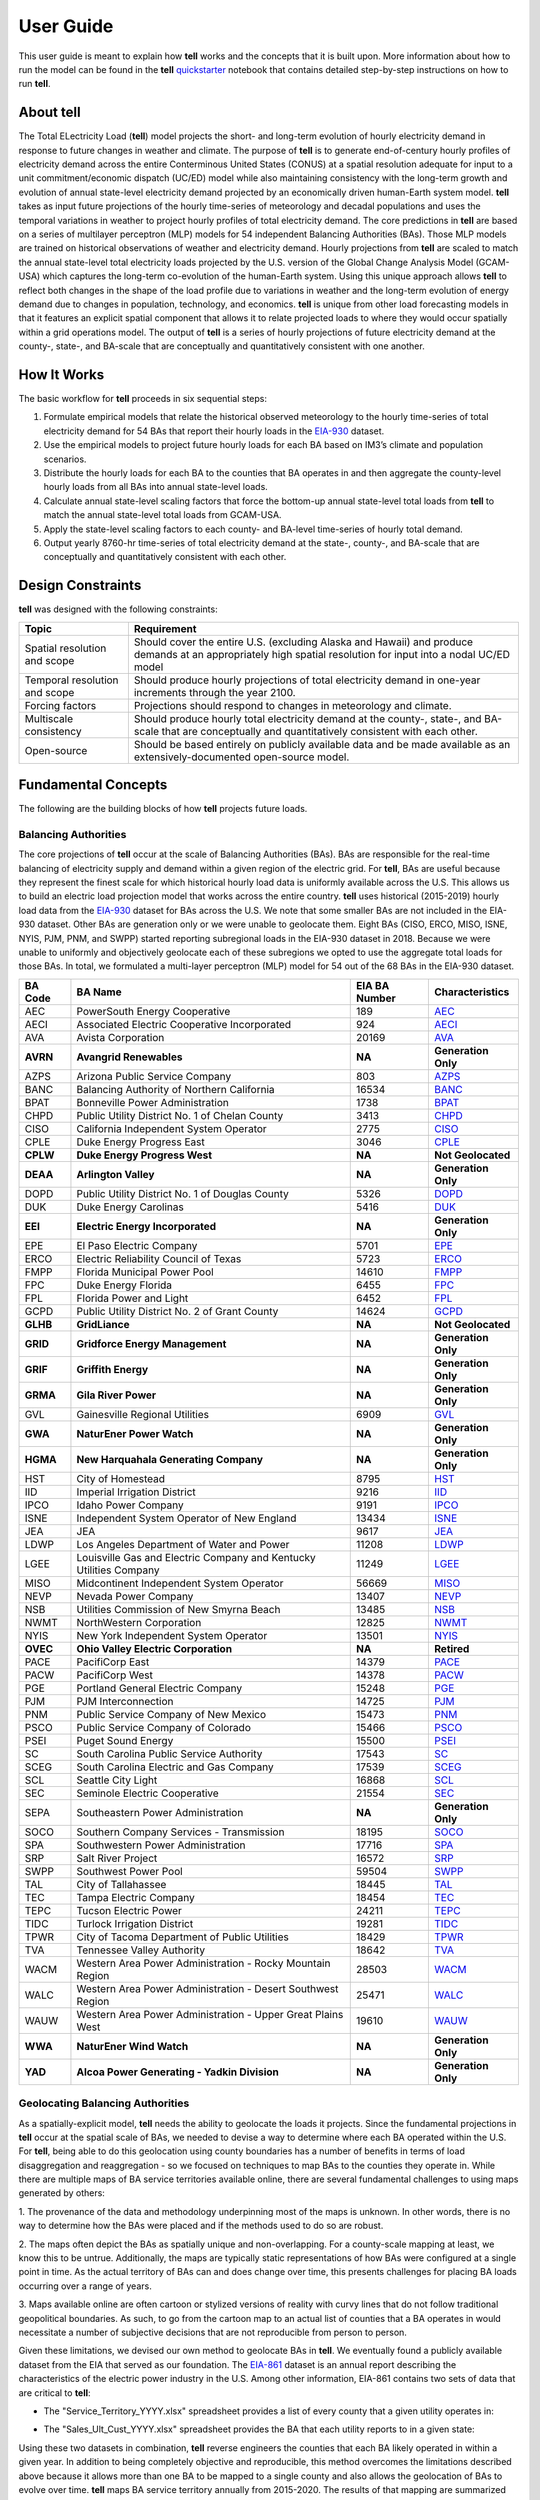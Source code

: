 ==========
User Guide
==========
This user guide is meant to explain how **tell** works and the concepts that it is built upon. More information about how to
run the model can be found in the **tell** `quickstarter <https://github.com/IMMM-SFA/tell/blob/review/crvernon/notebooks/tell_quickstarter.ipynb>`_
notebook that contains detailed step-by-step instructions on how to run **tell**.


About **tell**
--------------
The Total ELectricity Load (**tell**) model projects the short- and long-term evolution of hourly electricity demand in response to future changes in
weather and climate. The purpose of **tell** is to generate end-of-century hourly profiles of electricity demand across the entire Conterminous
United States (CONUS) at a spatial resolution adequate for input to a unit commitment/economic dispatch (UC/ED) model while also maintaining consistency
with the long-term growth and evolution of annual state-level electricity demand projected by an economically driven human-Earth system model. **tell** takes
as input future projections of the hourly time-series of meteorology and decadal populations and uses the temporal variations in weather to project
hourly profiles of total electricity demand. The core predictions in **tell** are based on a series of multilayer perceptron (MLP) models for 54 independent
Balancing Authorities (BAs). Those MLP models are trained on historical observations of weather and electricity demand. Hourly projections from **tell**
are scaled to match the annual state-level total electricity loads projected by the U.S. version of the Global Change Analysis Model (GCAM-USA) which
captures the long-term co-evolution of the human-Earth system. Using this unique approach allows **tell** to reflect both changes in the shape
of the load profile due to variations in weather and the long-term evolution of energy demand due to changes in population, technology, and economics.
**tell** is unique from other load forecasting models in that it features an explicit spatial component that allows it to relate projected
loads to where they would occur spatially within a grid operations model. The output of **tell** is a series of hourly projections of future electricity
demand at the county-, state-, and BA-scale that are conceptually and quantitatively consistent with one another.


How It Works
------------
The basic workflow for **tell** proceeds in six sequential steps:

#. Formulate empirical models that relate the historical observed meteorology to the hourly time-series of total electricity demand for 54 BAs that report their hourly loads in the `EIA-930 <https://www.eia.gov/electricity/gridmonitor/about>`_ dataset.

#. Use the empirical models to project future hourly loads for each BA based on IM3’s climate and population scenarios.

#. Distribute the hourly loads for each BA to the counties that BA operates in and then aggregate the county-level hourly loads from all BAs into annual state-level loads.

#. Calculate annual state-level scaling factors that force the bottom-up annual state-level total loads from **tell** to match the annual state-level total loads from GCAM-USA.

#. Apply the state-level scaling factors to each county- and BA-level time-series of hourly total demand.

#. Output yearly 8760-hr time-series of total electricity demand at the state-, county-, and BA-scale that are conceptually and quantitatively consistent with each other.


Design Constraints
------------------
**tell** was designed with the following constraints:

.. list-table::
    :header-rows: 1

    * - Topic
      - Requirement
    * - Spatial resolution and scope
      - Should cover the entire U.S. (excluding Alaska and Hawaii) and produce demands at an appropriately high spatial resolution for input into a nodal UC/ED model
    * - Temporal resolution and scope
      - Should produce hourly projections of total electricity demand in one-year increments through the year 2100.
    * - Forcing factors
      - Projections should respond to changes in meteorology and climate.
    * - Multiscale consistency
      - Should produce hourly total electricity demand at the county-, state-, and BA-scale that are conceptually and quantitatively consistent with each other.
    * - Open-source
      - Should be based entirely on publicly available data and be made available as an extensively-documented open-source model.


Fundamental Concepts
--------------------
The following are the building blocks of how **tell** projects future loads.


Balancing Authorities
~~~~~~~~~~~~~~~~~~~~~
The core projections of **tell** occur at the scale of Balancing Authorities (BAs). BAs are responsible for the real-time balancing of electricity supply and demand within a given region of the electric grid.
For **tell**, BAs are useful because they represent the finest scale for which historical hourly load data is uniformly available across the U.S. This allows us to build an electric load projection
model that works across the entire country. **tell** uses historical (2015-2019) hourly load data from the `EIA-930 <https://www.eia.gov/electricity/gridmonitor/about>`_ dataset for BAs across the U.S. We note
that some smaller BAs are not included in the EIA-930 dataset. Other BAs are generation only or we were unable to geolocate them. Eight BAs (CISO, ERCO, MISO, ISNE, NYIS, PJM, PNM, and SWPP) started
reporting subregional loads in the EIA-930 dataset in 2018. Because we were unable to uniformly and objectively geolocate each of these subregions we opted to use the aggregate total loads for those BAs.
In total, we formulated a multi-layer perceptron (MLP) model for 54 out of the 68 BAs in the EIA-930 dataset.

.. list-table::
    :header-rows: 1

    * - BA Code
      - BA Name
      - EIA BA Number
      - Characteristics
    * - AEC
      - PowerSouth Energy Cooperative
      - 189
      - `AEC <_static/BA_Quick_Look_Plots/AEC_Quick_Look_Plots.png>`_
    * - AECI
      - Associated Electric Cooperative Incorporated
      - 924
      - `AECI <_static/BA_Quick_Look_Plots/AECI_Quick_Look_Plots.png>`_
    * - AVA
      - Avista Corporation
      - 20169
      - `AVA <_static/BA_Quick_Look_Plots/AVA_Quick_Look_Plots.png>`_
    * - **AVRN**
      - **Avangrid Renewables**
      - **NA**
      - **Generation Only**
    * - AZPS
      - Arizona Public Service Company
      - 803
      - `AZPS <_static/BA_Quick_Look_Plots/AZPS_Quick_Look_Plots.png>`_
    * - BANC
      - Balancing Authority of Northern California
      - 16534
      - `BANC <_static/BA_Quick_Look_Plots/BANC_Quick_Look_Plots.png>`_
    * - BPAT
      - Bonneville Power Administration
      - 1738
      - `BPAT <_static/BA_Quick_Look_Plots/BPAT_Quick_Look_Plots.png>`_
    * - CHPD
      - Public Utility District No. 1 of Chelan County
      - 3413
      - `CHPD <_static/BA_Quick_Look_Plots/CHPD_Quick_Look_Plots.png>`_
    * - CISO
      - California Independent System Operator
      - 2775
      - `CISO <_static/BA_Quick_Look_Plots/CISO_Quick_Look_Plots.png>`_
    * - CPLE
      - Duke Energy Progress East
      - 3046
      - `CPLE <_static/BA_Quick_Look_Plots/CPLE_Quick_Look_Plots.png>`_
    * - **CPLW**
      - **Duke Energy Progress West**
      - **NA**
      - **Not Geolocated**
    * - **DEAA**
      - **Arlington Valley**
      - **NA**
      - **Generation Only**
    * - DOPD
      - Public Utility District No. 1 of Douglas County
      - 5326
      - `DOPD <_static/BA_Quick_Look_Plots/DOPD_Quick_Look_Plots.png>`_
    * - DUK
      - Duke Energy Carolinas
      - 5416
      - `DUK <_static/BA_Quick_Look_Plots/DUK_Quick_Look_Plots.png>`_
    * - **EEI**
      - **Electric Energy Incorporated**
      - **NA**
      - **Generation Only**
    * - EPE
      - El Paso Electric Company
      - 5701
      - `EPE <_static/BA_Quick_Look_Plots/EPE_Quick_Look_Plots.png>`_
    * - ERCO
      - Electric Reliability Council of Texas
      - 5723
      - `ERCO <_static/BA_Quick_Look_Plots/ERCO_Quick_Look_Plots.png>`_
    * - FMPP
      - Florida Municipal Power Pool
      - 14610
      - `FMPP <_static/BA_Quick_Look_Plots/FMPP_Quick_Look_Plots.png>`_
    * - FPC
      - Duke Energy Florida
      - 6455
      - `FPC <_static/BA_Quick_Look_Plots/FPC_Quick_Look_Plots.png>`_
    * - FPL
      - Florida Power and Light
      - 6452
      - `FPL <_static/BA_Quick_Look_Plots/FPL_Quick_Look_Plots.png>`_
    * - GCPD
      - Public Utility District No. 2 of Grant County
      - 14624
      - `GCPD <_static/BA_Quick_Look_Plots/GCPD_Quick_Look_Plots.png>`_
    * - **GLHB**
      - **GridLiance**
      - **NA**
      - **Not Geolocated**
    * - **GRID**
      - **Gridforce Energy Management**
      - **NA**
      - **Generation Only**
    * - **GRIF**
      - **Griffith Energy**
      - **NA**
      - **Generation Only**
    * - **GRMA**
      - **Gila River Power**
      - **NA**
      - **Generation Only**
    * - GVL
      - Gainesville Regional Utilities
      - 6909
      - `GVL <_static/BA_Quick_Look_Plots/GVL_Quick_Look_Plots.png>`_
    * - **GWA**
      - **NaturEner Power Watch**
      - **NA**
      - **Generation Only**
    * - **HGMA**
      - **New Harquahala Generating Company**
      - **NA**
      - **Generation Only**
    * - HST
      - City of Homestead
      - 8795
      - `HST <_static/BA_Quick_Look_Plots/HST_Quick_Look_Plots.png>`_
    * - IID
      - Imperial Irrigation District
      - 9216
      - `IID <_static/BA_Quick_Look_Plots/IID_Quick_Look_Plots.png>`_
    * - IPCO
      - Idaho Power Company
      - 9191
      - `IPCO <_static/BA_Quick_Look_Plots/IPCO_Quick_Look_Plots.png>`_
    * - ISNE
      - Independent System Operator of New England
      - 13434
      - `ISNE <_static/BA_Quick_Look_Plots/ISNE_Quick_Look_Plots.png>`_
    * - JEA
      - JEA
      - 9617
      - `JEA <_static/BA_Quick_Look_Plots/JEA_Quick_Look_Plots.png>`_
    * - LDWP
      - Los Angeles Department of Water and Power
      - 11208
      - `LDWP <_static/BA_Quick_Look_Plots/LDWP_Quick_Look_Plots.png>`_
    * - LGEE
      - Louisville Gas and Electric Company and Kentucky Utilities Company
      - 11249
      - `LGEE <_static/BA_Quick_Look_Plots/LGEE_Quick_Look_Plots.png>`_
    * - MISO
      - Midcontinent Independent System Operator
      - 56669
      - `MISO <_static/BA_Quick_Look_Plots/MISO_Quick_Look_Plots.png>`_
    * - NEVP
      - Nevada Power Company
      - 13407
      - `NEVP <_static/BA_Quick_Look_Plots/NEVP_Quick_Look_Plots.png>`_
    * - NSB
      - Utilities Commission of New Smyrna Beach
      - 13485
      - `NSB <_static/BA_Quick_Look_Plots/NSB_Quick_Look_Plots.png>`_
    * - NWMT
      - NorthWestern Corporation
      - 12825
      - `NWMT <_static/BA_Quick_Look_Plots/NWMT_Quick_Look_Plots.png>`_
    * - NYIS
      - New York Independent System Operator
      - 13501
      - `NYIS <_static/BA_Quick_Look_Plots/NYIS_Quick_Look_Plots.png>`_
    * - **OVEC**
      - **Ohio Valley Electric Corporation**
      - **NA**
      - **Retired**
    * - PACE
      - PacifiCorp East
      - 14379
      - `PACE <_static/BA_Quick_Look_Plots/PACE_Quick_Look_Plots.png>`_
    * - PACW
      - PacifiCorp West
      - 14378
      - `PACW <_static/BA_Quick_Look_Plots/PACW_Quick_Look_Plots.png>`_
    * - PGE
      - Portland General Electric Company
      - 15248
      - `PGE <_static/BA_Quick_Look_Plots/PGE_Quick_Look_Plots.png>`_
    * - PJM
      - PJM Interconnection
      - 14725
      - `PJM <_static/BA_Quick_Look_Plots/PJM_Quick_Look_Plots.png>`_
    * - PNM
      - Public Service Company of New Mexico
      - 15473
      - `PNM <_static/BA_Quick_Look_Plots/PNM_Quick_Look_Plots.png>`_
    * - PSCO
      - Public Service Company of Colorado
      - 15466
      - `PSCO <_static/BA_Quick_Look_Plots/PSCO_Quick_Look_Plots.png>`_
    * - PSEI
      - Puget Sound Energy
      - 15500
      - `PSEI <_static/BA_Quick_Look_Plots/PSEI_Quick_Look_Plots.png>`_
    * - SC
      - South Carolina Public Service Authority
      - 17543
      - `SC <_static/BA_Quick_Look_Plots/SC_Quick_Look_Plots.png>`_
    * - SCEG
      - South Carolina Electric and Gas Company
      - 17539
      - `SCEG <_static/BA_Quick_Look_Plots/SCEG_Quick_Look_Plots.png>`_
    * - SCL
      - Seattle City Light
      - 16868
      - `SCL <_static/BA_Quick_Look_Plots/SCL_Quick_Look_Plots.png>`_
    * - SEC
      - Seminole Electric Cooperative
      - 21554
      - `SEC <_static/BA_Quick_Look_Plots/SEC_Quick_Look_Plots.png>`_
    * - SEPA
      - Southeastern Power Administration
      - **NA**
      - **Generation Only**
    * - SOCO
      - Southern Company Services - Transmission
      - 18195
      - `SOCO <_static/BA_Quick_Look_Plots/SOCO_Quick_Look_Plots.png>`_
    * - SPA
      - Southwestern Power Administration
      - 17716
      - `SPA <_static/BA_Quick_Look_Plots/SPA_Quick_Look_Plots.png>`_
    * - SRP
      - Salt River Project
      - 16572
      - `SRP <_static/BA_Quick_Look_Plots/SRP_Quick_Look_Plots.png>`_
    * - SWPP
      - Southwest Power Pool
      - 59504
      - `SWPP <_static/BA_Quick_Look_Plots/SWPP_Quick_Look_Plots.png>`_
    * - TAL
      - City of Tallahassee
      - 18445
      - `TAL <_static/BA_Quick_Look_Plots/TAL_Quick_Look_Plots.png>`_
    * - TEC
      - Tampa Electric Company
      - 18454
      - `TEC <_static/BA_Quick_Look_Plots/TEC_Quick_Look_Plots.png>`_
    * - TEPC
      - Tucson Electric Power
      - 24211
      - `TEPC <_static/BA_Quick_Look_Plots/TEPC_Quick_Look_Plots.png>`_
    * - TIDC
      - Turlock Irrigation District
      - 19281
      - `TIDC <_static/BA_Quick_Look_Plots/TIDC_Quick_Look_Plots.png>`_
    * - TPWR
      - City of Tacoma Department of Public Utilities
      - 18429
      - `TPWR <_static/BA_Quick_Look_Plots/TPWR_Quick_Look_Plots.png>`_
    * - TVA
      - Tennessee Valley Authority
      - 18642
      - `TVA <_static/BA_Quick_Look_Plots/TVA_Quick_Look_Plots.png>`_
    * - WACM
      - Western Area Power Administration - Rocky Mountain Region
      - 28503
      - `WACM <_static/BA_Quick_Look_Plots/WACM_Quick_Look_Plots.png>`_
    * - WALC
      - Western Area Power Administration - Desert Southwest Region
      - 25471
      - `WALC <_static/BA_Quick_Look_Plots/WALC_Quick_Look_Plots.png>`_
    * - WAUW
      - Western Area Power Administration - Upper Great Plains West
      - 19610
      - `WAUW <_static/BA_Quick_Look_Plots/WAUW_Quick_Look_Plots.png>`_
    * - **WWA**
      - **NaturEner Wind Watch**
      - **NA**
      - **Generation Only**
    * - **YAD**
      - **Alcoa Power Generating - Yadkin Division**
      - **NA**
      - **Generation Only**


Geolocating Balancing Authorities
~~~~~~~~~~~~~~~~~~~~~~~~~~~~~~~~~
As a spatially-explicit model, **tell** needs the ability to geolocate the loads it projects. Since the fundamental projections
in **tell** occur at the spatial scale of BAs, we needed to devise a way to determine where each BA operated within the U.S.
For **tell**, being able to do  this geolocation using county boundaries has a number of benefits in terms of load disaggregation
and reaggregation - so we focused on techniques to map BAs to the counties they operate in. While there are multiple maps
of BA service territories available online, there are several fundamental challenges to using maps generated by others:

1. The provenance of the data and methodology underpinning most of the maps is unknown. In other words, there is no way to determine
how the BAs were placed and if the methods used to do so are robust.

2. The maps often depict the BAs as spatially unique and non-overlapping. For a county-scale mapping at least, we know this to be
untrue. Additionally, the maps are typically static representations of how BAs were configured at a single point in time. As the
actual territory of BAs can and does change over time, this presents challenges for placing BA loads occurring over a range of years.

3. Maps available online are often cartoon or stylized versions of reality with curvy lines that do not follow traditional geopolitical
boundaries. As such, to go from the cartoon map to an actual list of counties that a BA operates in would necessitate a number of
subjective decisions that are not reproducible from person to person.

Given these limitations, we devised our own method to geolocate BAs in **tell**. We eventually found a publicly available
dataset from the EIA that served as our foundation. The `EIA-861 <https://www.eia.gov/electricity/data/eia861/>`_ dataset is an annual
report describing the characteristics of the electric power industry in the U.S. Among other information, EIA-861 contains two sets of
data that are critical to **tell**:

* The "Service_Territory_YYYY.xlsx" spreadsheet provides a list of every county that a given utility operates in:

.. image:: _static/utility_to_county.png
   :width: 600
   :align: center

* The "Sales_Ult_Cust_YYYY.xlsx" spreadsheet provides the BA that each utility reports to in a given state:

.. image:: _static/utility_to_ba.png
   :width: 600
   :align: center

Using these two datasets in combination, **tell** reverse engineers the counties that each BA likely operated in within a given year. In
addition to being completely objective and reproducible, this method overcomes the limitations described above because it allows
more than one BA to be mapped to a single county and also allows the geolocation of BAs to evolve over time. **tell**
maps BA service territory annually from 2015-2020. The results of that mapping are summarized graphically in the map below.
The spatial extent of each BA in 2019 is shown in the link for each BA in the table above.

.. image:: _static/Overlapping_Balancing_Authorities_Map.png
   :width: 900
   :align: center

This figure shows the number of BAs that **tell** identifies as operating within each county in 2019. The bottom panel shows an example
of four different BAs reported operating in Brevard County, FL. While the majority of counties only have one BA identified, some counties
have as many as five. Note that a handful of counties had zero BAs identified as operating within them in 2019. Because we think these
BA-to-county mappings may be useful to many others the output files from the mapping process are included as .csv files below. They can be
reproduced within the **tell** package by running the ``tell.map_ba_service_territory`` function.

.. list-table::
    :header-rows: 1

    * - Year
      - File
    * - 2015
      - `Mapping <_static/User_Guide_Data/ba_service_territory_2015.csv>`_
    * - 2016
      - `Mapping <_static/User_Guide_Data/ba_service_territory_2016.csv>`_
    * - 2017
      - `Mapping <_static/User_Guide_Data/ba_service_territory_2017.csv>`_
    * - 2018
      - `Mapping <_static/User_Guide_Data/ba_service_territory_2018.csv>`_
    * - 2019
      - `Mapping <_static/User_Guide_Data/ba_service_territory_2019.csv>`_
    * - 2020
      - `Mapping <_static/User_Guide_Data/ba_service_territory_2020.csv>`_


Load Disaggregation and Reaggregation
~~~~~~~~~~~~~~~~~~~~~~~~~~~~~~~~~~~~~
**tell** uses multiple instances of load disaggregation and reaggregation in order to cross spatiotemporal scales. The fundamental
projections in **tell** occur at the spatial scale of BAs. In order to compare those hourly load values at the BA-level with the
annual state-level load values produced by GCAM-USA, we first disaggregate the hourly projected BA-level loads to the county-level
and then reaggregate those hourly county-level loads to an annual total load projection for each state. For each BA we identify
the counties that BA operates in using the methodology described above. We then use the county-level populations for those counties
to determine the fraction of the BA's total load that should be assigned to each county. A graphical depiction of this for the ISNE BA
is shown below. Using this approach, the load received by each county in a BA's service territory has the same shape and temporal
patterns, but the magnitude varies depending on the population in that county relative to the total population in the BA's service
territory. As there are spatial overlaps in BAs, many counties receive partial loads from more than one BA.

.. image:: _static/Load_Projection_Dissagregation_Example_ISNE.png
   :width: 900
   :align: center

Once the load projections from all BAs in **tell** have been disaggregated to the county-level, we next sum up the loads from all
counties in a given state to get annual state-level total loads which are scaled to match the projections from GCAM-USA. The scaling
factors for each state are then applied to all county- and BA-level hourly load values in that state. The final output of **tell** is thus
a series of 8760-hr time series of total electricity loads at the county-, state-, and BA-scale that are conceptually and quantitatively
consistent with each other.

It is important to note that the future evolution of population is also taken into account in **tell**. Projected annual changes in
population for each county and state are generated using the Shared Socioeconomic Pathways (`SSPs <https://en.wikipedia.org/wiki/Shared_Socioeconomic_Pathways>`_)
scenarios. Those future populations are used to derive new weighting factors to be used in disaggregating and reaggregating future **tell** loads.
Thus, in an scenario where lots of people move to, for example, Southern California, the counties there would not only receive a higher
proportion of the BA-level loads for BAs operating there, but would also have an incrementally larger impact on the future total
hourly load profile for California as a whole.


Multilayer Perceptron (MLP) Models
~~~~~~~~~~~~~~~~~~~~~~~~~~~~~~~~~~~
**tell** uses a series of multilayer perceptron (MLP) models to project future loads. There is one unique MLP model for each BA. The MLP model
for each BA is trained and evaluated independently. The MLP models are trained on historical load data from the `EIA-930 <https://www.eia.gov/electricity/gridmonitor/about>`_
dataset and weather from IM3's historical runs using the Weather Research and Forecasting (WRF) model. In the production version of **tell**
the MLP models for each BA were trained on data from 2016-2018 and evaluated against observed loads from 2019. While the EIA-930 data extends past
the year 2019, COVID-19 induced significant changes in the diurnal profile of electricity demand (e.g., `Burleyson et al. 2021 <https://www.sciencedirect.com/science/article/pii/S0306261921010631>`_)
so we opted not to use 2020+ data in the MLP model training or evaluation. In the future, **tell** could be retrained repeatedly as more and
more EIA-930 data becomes available.

Details of the MLP predictive variables are included in the table below. The default parameter settings for training the MLP models are stored
in the `mlp_settings.yml <https://github.com/IMMM-SFA/tell/blob/review/crvernon/tell/data/mlp_settings.yml>`_ file in the **tell** repository.
The hyperparameters for the **tell** MLP models (e.g., hidden layer sizes, maximum iterations, and validation fraction) were determined
using a grid search approach. Hyperparameters were allowed to vary across BAs.

.. list-table::
    :header-rows: 1

    * - Variable
      - Description
      - Units/Format
    * - Temperature
      - 2-m temperature from WRF (T2)
      - K
    * - Specific humidity
      - 2-m water vapor mixing ratio from WRF (Q2)
      - kg kg :sup:`-1`
    * - Shortwave radiation
      - Downwelling shortwave radiative flux at the surface from WRF (SWdn)
      - W m :sup:`-2`
    * - Longwave radiation
      - Downwwelling longwave radiative flux at the surface from WRF (GLW)
      - W m :sup:`-2`
    * - Wind speed
      - 10-m wind speed derived from the U and V wind components from WRF (U10 and V10)
      - m s :sup:`-1`
    * - Hour of the day
      - Hour of the day in UTC
      - 00-23 UTC
    * - Day of the week
      - Is the day a weekday or weekend?
      - Weekdays (1) or Weekends (0)
    * - Federal holiday
      - Is the day a federal holiday?
      - Yes (1) or No (0)

In general, the **tell** empirical models work quite well. 76% (41/54) of the BAs have an R2 value greater than 0.75
while 83% (45/54) have a MAPE under 10%.

.. image:: _static/MLP_Summary_Statistics.png
   :width: 900
   :align: center

It's illustrative to look at the error metrics as a function of load. To do this, we calculate the mean hourly load
for each BA during the evaluation year and then plot the error statistics as a function of that mean load. Analyzing
the data in this way demonstrates that the BAs with the poorly performing empirical models are almost universally the
smaller BAs. The largest BAs, which are critically important for the overall demand on the grid, generally perform quite
well. Of the 10 BAs with the largest mean demand, 9/10 have a MAPE value under 5% and an R2 value greater than 0.85.
Conversely, of the 10 worst performing BAs (judged by their MAPE value), 7/10 have an average hourly load less than
1700 MWh.

.. image:: _static/MLP_Summary_Statistics_vs_Load.png
   :width: 900
   :align: center

Because the empirical models that underpin **tell** are so critically important we created a separate analysis notebook
where users can explore the model's performance characteristics collectively and for individual BAs. The MLP calibration
and evaluation notebook can be found
`here <https://github.com/IMMM-SFA/tell/blob/final_mlp_updates/notebooks/tell_mlp_calibration_evaluation.ipynb>`_.


Incorporating Detailed Sectoral Models
~~~~~~~~~~~~~~~~~~~~~~~~~~~~~~~~~~~~~~
By design **tell** projects future time-series of the *total* hourly load at different spatial scales. These *total* loads
are responsive to variations in population and climate. It is important to note that **tell** does not resolve the
load profiles for individual sectors of the electric industry (e.g., residential, commercial, industrial, and commercial).
However, the model is designed so that it can be modified to reflect changes in these individual sectors in a relatively
straightforward way. We know that technologies in each of these sectors are currently and are likely to continue to evolve
quickly. For example, the rapid penetration of rooftop solar will modify future grid-scale electricity demand from residential
customers. Similarly, widespread adoption of electric vehicles will impact the magnitude and shape of the load profiles in the
residential, commercial, and transportation sectors. In order to reflect technology change in a given sector you need a detailed
understanding of that sector as well as an ability to simulate future changes due to specific technologies.

While **tell** was not designed for this level of detail, other detailed sectoral models are. We built **tell** to incorporate
technological changes by partnering with these detailed sectoral models. The figure below shows how this might work conceptually.
The top row reflects information that might come out of a detailed residential energy model. In panel (a) we show the diurnal
load profiles for residential customers in a given region. The load profile reflects a typical springtime load profile
in residential buildings. Now imagine that you wanted to simulate the impact of widespread rooftop solar adoption within that
region. Panel (b) shows the potential solar energy supply simulated by the detailed model. The solar energy curve follows a typical
sinusoidal pattern that peaks at solar noon. Finally, panel (c) shows the impact of rooftop solar on the residential demand profile.

.. image:: _static/Load_Perturbation_Incorporation_Example.png
   :width: 900
   :align: center

**tell** can take the output of the detailed residential buildings sector model and use it to modify the time-series
of *total* load that the model projects. The way to do this is to take the difference values produced by the detailed sectoral
model (i.e., the difference between the base and modified residential load profiles) and add those perturbations directly on top
of the *total* load time-series produced by **tell**. Panel (d) shows how this would play out in **tell**. The black line represents
the **tell** hourly *total* load time-series before the intervention and the red line shows the *total* load time-series after the
rooftop solar difference values from the residential model were added.

This approach means that **tell** doesn't need to know anything about the residential energy sector or the fraction of the total
load it represents. All **tell** cares about is how the intervention you want to explore will translate into changes in the sectoral
load time-series. Note that in order to do this the detailed sectoral model needs to produce output at at least one of the spatial
scales in **tell** (i.e., counties, states, or BAs). This approach allows users of detailed sectoral models to explore how specific
interventions will impact future demands at the grid-scale without having to have complementary sectoral models of all other sectors.
Finally, if the detailed sectoral model projects changes in the load shape but doesn't resolve the magnitude at a given spatial scale,
it should be possible to use year-over-year changes from the GCAM-USA sectoral models to scale the load shape changes before they are
passed on to **tell**.


Scenarios
~~~~~~~~~
**tell** is designed to work in conjunction with the U.S. version of the Global Change Analysis Model (GCAM-USA)
to explore different future scenarios of population and climate change. The models are configured to run the following
combinations of Representative Concentration Pathways (`RCPs <https://en.wikipedia.org/wiki/Representative_Concentration_Pathway>`_)
and Shared Socioeconomic Pathways (`SSPs <https://en.wikipedia.org/wiki/Shared_Socioeconomic_Pathways>`_):

.. list-table::
    :header-rows: 1

    * - Climate Scenario
      - Population Scenario
      - scenario_name
    * - RCP 4.5 - Cooler
      - SSP3
      - rcp45cooler_ssp3
    * - RCP 4.5 - Cooler
      - SSP5
      - rcp45cooler_ssp5
    * - RCP 4.5 - Hotter
      - SSP3
      - rcp45hotter_ssp3
    * - RCP 4.5 - Hotter
      - SSP5
      - rcp45hotter_ssp5
    * - RCP 8.5 - Cooler
      - SSP3
      - rcp85cooler_ssp3
    * - RCP 8.5 - Cooler
      - SSP5
      - rcp85cooler_ssp5
    * - RCP 8.5 - Hotter
      - SSP3
      - rcp85hotter_ssp3
    * - RCP 8.5 - Hotter
      - SSP5
      - rcp85hotter_ssp5


Outputs
-------
**tell** produces four types of output files. Each type of output is written out as a .csv file or series of .csv files in ``tell_data/outputs/tell_output/scenario_name``.
Each type of output file can be suppressed by commenting out the relevant output function in ``execute_forward.py``. Missing values in each output file are
coded as -9999. All times are in UTC.


State Summary Data
~~~~~~~~~~~~~~~~~~
This output file gives the annual total loads for each of the 48 states in the CONUS as well as the District of Columbia. It also contains the scaling factor for
each state that force the aggregate annual total loads from  **tell** to agree with those produced by GCAM-USA.

Filename: *TELL_State_Summary_Data_YYYY.csv*

.. list-table::
    :header-rows: 1

    * - Name
      - Description
      - Units/Format
    * - Year
      - Year of load
      - NA
    * - State_Name
      - Name of the state
      - NA
    * - State_FIPS
      - FIPS code of the state
      - NA
    * - State_Scaling_Factor
      - Scaling factor to force agreement between **tell** and GCAM-USA annual total loads
      - NA
    * - GCAM_USA_Load_TWh
      - Annual total load for the state from GCAM-USA
      - TWh
    * - Raw_TELL_Load_TWh
      - Unscaled annual total load for the state from TELL
      - TWh
    * - Scaled_TELL_Load_TWh
      - Scaled annual total load for the state from TELL
      - TWh


Balancing Authority Hourly Load Data
~~~~~~~~~~~~~~~~~~~~~~~~~~~~~~~~~~~~
This output file gives the hourly time-series of total loads for each of the BAs simulated by **tell**.

Filename: *TELL_Balancing_Authority_Hourly_Load_Data_YYYY.csv*

.. list-table::
    :header-rows: 1

    * - Name
      - Description
      - Units/Format
    * - BA_Code
      - Alphanumeric code for the BA
      - NA
    * - BA_Number
      - Designated EIA number for the BA
      - NA
    * - Time_UTC
      - Hour of the load in UTC
      - YYYY-MM-DD HH:MM:SS
    * - Raw_TELL_BA_Load_MWh
      - Unscaled hourly total load for the BA from TELL
      - MWh
    * - Scaled_TELL_BA_Load_MWh
      - Scaled hourly total load for the BA from TELL
      - MWh


State Hourly Load Data
~~~~~~~~~~~~~~~~~~~~~~
This output file gives the hourly time-series of total loads for each of the 48 states in the CONUS and the District of Columbia.

Filename: *TELL_State_Hourly_Load_Data_YYYY.csv*

.. list-table::
    :header-rows: 1

    * - Name
      - Description
      - Units/Format
    * - State_Name
      - Name of the state
      - NA
    * - State_FIPS
      - FIPS code of the state
      - NA
    * - Time_UTC
      - Hour of the load in UTC
      - YYYY-MM-DD HH:MM:SS
    * - Raw_TELL_State_Load_MWh
      - Unscaled hourly total load for the state from TELL
      - MWh
    * - Scaled_TELL_State_Load_MWh
      - Scaled hourly total load for the state from TELL
      - MWh


County Hourly Load Data
~~~~~~~~~~~~~~~~~~~~~~~
This collection of output files gives the hourly time-series of total loads for each county in the CONUS and the District of Columbia.
These output files are stored in a subdirectory of the output directory named ``County_Level_Data``. Note that since it takes a while to
write out the county-level output data this output is optional. To output county-level load projections just set the ``save_county_data``
flag to True when calling the ``tell.execute_forward`` function.

Filename Format: *TELL_statename_countyname_Hourly_Load_Data_YYYY.csv*

.. list-table::
    :header-rows: 1

    * - Name
      - Description
      - Units/Format
    * - County_Name
      - Name of the county
      - NA
    * - County_FIPS
      - FIPS code of the county
      - NA
    * - State_Name
      - Name of the state the county is in
      - NA
    * - State_FIPS
      - FIPS code of the state
      - NA
    * - Time_UTC
      - Hour of the load in UTC
      - YYYY-MM-DD HH:MM:SS
    * - Raw_TELL_County_Load_MWh
      - Unscaled hourly total load for the county from TELL
      - MWh
    * - Scaled_TELL_County_Load_MWh
      - Scaled hourly total load for the county from TELL
      - MWh